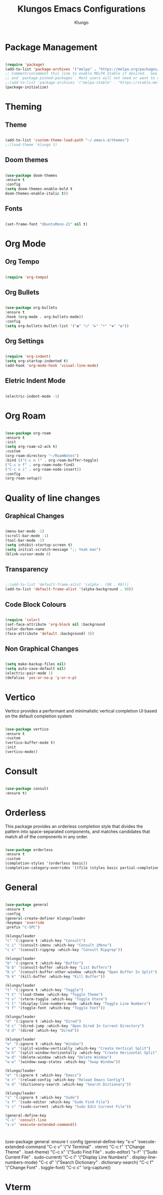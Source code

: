#+TITLE: Klungos Emacs Configurations
#+AUTHOR: Klungo

* Package Management

#+BEGIN_SRC emacs-lisp

(require 'package)
(add-to-list 'package-archives '("melpa" . "https://melpa.org/packages/") t)
;; Comment/uncomment this line to enable MELPA Stable if desired.  See `package-archive-priorities`
;; and `package-pinned-packages`. Most users will not need or want to do this.
;;(add-to-list 'package-archives '("melpa-stable" . "https://stable.melpa.org/packages/") t)
(package-initialize)

#+END_SRC

* Theming

** Theme
#+BEGIN_SRC emacs-lisp

(add-to-list 'custom-theme-load-path "~/.emacs.d/themes")
;;(load-theme 'klungo t)

#+END_SRC

** Doom themes

#+begin_src emacs-lisp

(use-package doom-themes
:ensure t
:config 
(setq doom-themes-enable-bold t
doom-themes-enable-italic t))

#+end_src

** Fonts
#+begin_src emacs-lisp

(set-frame-font "UbuntuMono-21" nil t)

#+end_src

* Org Mode

** Org Tempo
#+BEGIN_SRC emacs-lisp

(require 'org-tempo)

#+END_SRC

** Org Bullets

#+begin_src emacs-lisp

(use-package org-bullets
:ensure t
:hook (org-mode . org-bullets-mode))
:config
(setq org-bullets-bullet-list '("◉" "○" "►" "•" "✸" "✿"))

#+end_src

** Org Settings

#+begin_src emacs-lisp

(require 'org-indent)
(setq org-startup-indented t)
(add-hook 'org-mode-hook 'visual-line-mode)

#+end_src

** Eletric Indent Mode

#+begin_src emacs-lisp

(electric-indent-mode -1)

#+end_src

* Org Roam

#+begin_src emacs-lisp

(use-package org-roam
:ensure t
:init 
(setq org-roam-v2-ack t)
:custom
(org-roam-directory "~/RoamNotes")
:bind (("C-c n l" . org-roam-buffer-toggle)
("C-c n f" . org-roam-node-find)
("C-c n i" . org-roam-node-insert))
:config
(org-roam-setup))

#+end_src

* Quality of line changes

** Graphical Changes

#+begin_src emacs-lisp

(menu-bar-mode -1)
(scroll-bar-mode -1)
(tool-bar-mode -1)
(setq inhibit-startup-screen t)
(setq initial-scratch-message ";; Yeah man")
(blink-cursor-mode 0)

#+end_src

** Transparency

#+begin_src emacs-lisp

;;(add-to-list 'default-frame-alist '(alpha . (90 . 90)))
(add-to-list 'default-frame-alist '(alpha-background . 90))

#+end_src

** Code Block Colours 

#+begin_src emacs-lisp

(require 'color)
(set-face-attribute 'org-block nil :background
(color-darken-name
(face-attribute 'default :background) 3))

#+end_src

** Non Graphical Changes

#+begin_src emacs-lisp

(setq make-backup-files nil)
(setq auto-save-default nil)
(electric-pair-mode 1)
(defalias 'yes-or-no-p 'y-or-n-p)

#+end_src

* Vertico

Vertico provides a performant and minimalistic vertical completion UI based on the default completion system

#+begin_src emacs-lisp

(use-package vertico
:ensure t
:custom
(vertico-buffer-mode t)
:init
(vertico-mode))

#+end_src

* Consult

#+begin_src emacs-lisp

(use-package consult
:ensure t)

#+end_src

* Orderless

This package provides an orderless completion style that divides the pattern into space-separated components, and matches candidates that match all of the components in any order.

#+begin_src emacs-lisp

(use-package orderless
:ensure t
:custom
(completion-styles '(orderless basic))
(completion-category-overrides '((file (styles basic partial-completion)))))

#+end_src

* General

#+begin_src emacs-lisp

(use-package general
:ensure t
:config
(general-create-definer klungo/leader
:keymaps 'override
:prefix "C-SPC")

(klungo/leader
"c" '(:ignore t :which-key "Consult")
"c i" '(consult-imenu :which-key "Consult iMenu")
"c s" '(consult-ripgrep :which-key "Consult Ripgrep"))

(klungo/leader
"b" '(:ingore t :which-key "Buffer")
"b b" '(consult-buffer :which-key "List Buffers")
"b v" '(consult-buffer-other-window :which-key "Open Buffer In Split")
"b k" '(kill-buffer :which-key "Kill Buffer"))

(klungo/leader
"t" '(:ignore t :which-key "Toggle")
"t t" '(load-theme :which-key "Toggle Theme")
"t v" '(vterm-toggle :which-key "Toggle Vterm")
"t l" '(display-line-numbers-mode :which-key "Toggle Line Numbers")
"t f" '(toggle-font :which-key "Toggle Font"))

(klungo/leader
"d" '(:ignore t :which-key "Dired")
"d c" '(dired-jump :which-key "Open Dired In Current Directory")
"d d" '(dired :which-key "Dired"))

(klungo/leader
"w" '(:ignore t :which-key "Window")
"w v" '(split-window-vertically :which-key "Create Vertical Split")
"w h" '(split-window-horizontally :which-key "Create Horizontal Split")
"w d" '(delete-window :which-key "Delete Window")
"w w" '(window-swap-states :which-key "Swap Window"))

(klungo/leader
"e" '(:ignore t :which-key "Emacs")
"e r" '(reload-config :which-key "Reload Emacs Config")
"e d" '(dictionary-search :which-key "Search Dictionary"))

(klungo/leader
"s" '(:ignore t :which-key "Sudo")
"s f" '(sudo-editor :which-key "Sudo Find File")
"s c" '(sudo-current :which-key "Sudo Edit Current File"))

(general-define-key
"C-s" 'consult-line
"s-x" 'execute-extended-command))

#+end_src

* 
(use-package general
:ensure t
:config
(general-define-key
"s-x" 'execute-extended-command
"C-c v" '("V Terminal" . vterm)
"C-c t" '("Change Theme" . load-theme)
"C-c s" '("Sudo Find File" . sudo-editor)
"s-f" '("Sudo Current File" . sudo-current)
"C-c l" '("Display Line Numbers" . display-line-numbers-mode)
"C-c d" '("Search Dictionary" . dictionary-search)
"C-c f" '("Change Font" . toggle-font)
"C-c c" 'org-capture))

* Vterm

#+begin_src emacs-lisp

(use-package vterm
:ensure t
:config
(setq shell-file-name "/usr/bin/fish"
vterm-max-scrollback 5000))

#+end_src

* Vterm Toggle

#+begin_src emacs-lisp

(use-package vterm-toggle
:ensure t
:after vterm
:config)
(setq vterm-toggle-fullscreen-p nil)
(add-to-list 'display-buffer-alist
             '((lambda (buffer-or-name _)
                   (let ((buffer (get-buffer buffer-or-name)))
                     (with-current-buffer buffer
                       (or (equal major-mode 'vterm-mode)
                           (string-prefix-p vterm-buffer-name (buffer-name buffer))))))
                (display-buffer-reuse-window display-buffer-at-bottom)
                ;;(display-buffer-reuse-window display-buffer-in-direction)
                ;;display-buffer-in-direction/direction/dedicated is added in emacs27
                ;;(direction . bottom)
                ;;(dedicated . t) ;dedicated is supported in emacs27
                (reusable-frames . visible)
                (window-height . 0.3)))

#+end_src

* Web Mode

#+begin_src emacs-lisp

(use-package web-mode
:ensure t
:mode (("\\.html?\\'" . web-mode)
("\\.css\\'" . web-mode)
("\\.js\\'" . web-mode)
("\\.php\\'" . web-mode))
:config
(setq web-mode-markup-indent-offset 2
web-mode-css-indent-offset 2
web-mode-code-indent-offset 2
web-mode-enable-auto-pairing t
web-mode-enable-auto-closing t
web-mode-enable-auto-quoting t))

#+end_src

* File Readers

** PDF Tools

#+begin_src emacs-lisp

(use-package pdf-tools
:ensure t
:config
(pdf-loader-install))

#+end_src

** Epub

#+begin_src emacs-lisp

(use-package nov
:ensure t
:mode ("\\.epub\\'" . nov-mode))

#+end_src

* Elisp Functions

** Theme Switcher

#+begin_src emacs-lisp

(defun switch-theme ()
"Toggle between klungo and default Emacs themes."
(interactive)
(if (equal (frame-parameter nil 'background-mode) 'dark)
(disable-theme 'klungo)
(load-theme 'klungo t)))

#+end_src

** Sudo Editor

#+begin_src emacs-lisp

(defun sudo-editor ()
"Open a find-file buffer with sudo privilages."
(interactive)
(let ((default-directory "/sudo::"))
(call-interactively 'find-file)))

#+end_src

** Sudo Current

#+begin_src emacs-lisp

(defun sudo-current ()
"Edit the current file with sudo."
(interactive)
(when buffer-file-name
(setq sudo-file-name (concat "/sudo:root@localhost:" buffer-file-name))
(find-file sudo-file-name)))

#+end_src

** Font Switcher

#+begin_src emacs-lisp

(defvar my-default-font "UbuntuMono")
(defvar my-alternate-font "CaskaydiaCove Nerd Font")

(defvar my-font-flag t)

(defun toggle-font ()
"Toggle between the default font and alternate font."
(interactive)
(if my-font-flag
(set-frame-font my-alternate-font nil t)
(set-frame-font my-default-font nil t))
(setq my-font-flag (not my-font-flag)))

#+end_src

** Reload Config

#+begin_src emacs-lisp

(defun reload-config()
"Reload your emacs config"
(interactive)
(load-file "~/.emacs.d/init.el"))

#+end_src

* Which Key

#+begin_src emacs-lisp

(use-package which-key
:ensure t
:config
(which-key-mode)
(setq which-key-idle-delay 0.5))

#+end_src

* Darkroom mode

#+begin_src emacs-lisp

(use-package darkroom
:ensure t)

#+end_src
